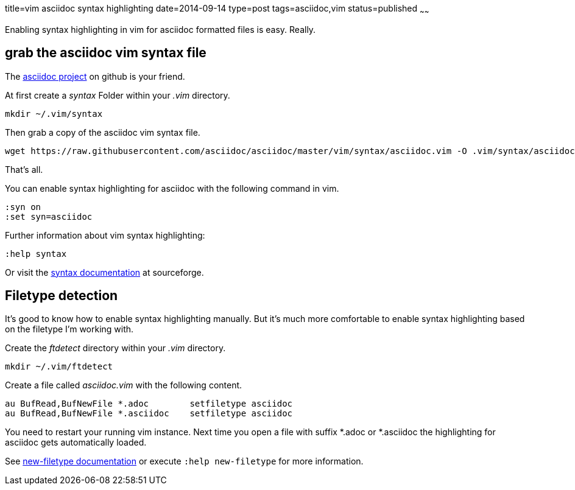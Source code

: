 title=vim asciidoc syntax highlighting
date=2014-09-14
type=post
tags=asciidoc,vim
status=published
~~~~~~

Enabling syntax highlighting in vim for asciidoc formatted files is easy. Really.

== grab the asciidoc vim syntax file

The https://github.com/asciidoc/asciidoc[asciidoc project] on github is your friend.

At first create a _syntax_ Folder within your _.vim_ directory.

----
mkdir ~/.vim/syntax
----

Then grab a copy of the asciidoc vim syntax file.

----
wget https://raw.githubusercontent.com/asciidoc/asciidoc/master/vim/syntax/asciidoc.vim -O .vim/syntax/asciidoc.vim
----

That's all.

You can enable syntax highlighting for asciidoc with the following command in vim.

----
:syn on
:set syn=asciidoc
----

Further information about vim syntax highlighting:

----
:help syntax
----
Or visit the http://vimdoc.sourceforge.net/htmldoc/syntax.html#syntax[syntax documentation] at sourceforge.

== Filetype detection

It's good to know how to enable syntax highlighting manually. But it's much more comfortable to enable syntax highlighting based on the filetype I'm working with.

Create the _ftdetect_ directory within your _.vim_ directory.

----
mkdir ~/.vim/ftdetect
----

Create a file called _asciidoc.vim_ with the following content.

----
au BufRead,BufNewFile *.adoc        setfiletype asciidoc
au BufRead,BufNewFile *.asciidoc    setfiletype asciidoc
----

You need to restart your running vim instance.
Next time you open a file with suffix *.adoc or *.asciidoc the highlighting for asciidoc gets automatically loaded.

See http://vimdoc.sourceforge.net/htmldoc/filetype.html#new-filetype[new-filetype documentation] or execute `:help new-filetype` for more information.
